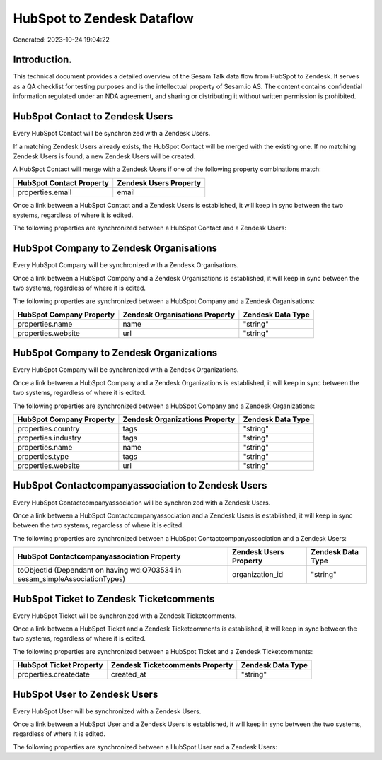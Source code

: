 ===========================
HubSpot to Zendesk Dataflow
===========================

Generated: 2023-10-24 19:04:22

Introduction.
------------

This technical document provides a detailed overview of the Sesam Talk data flow from HubSpot to Zendesk. It serves as a QA checklist for testing purposes and is the intellectual property of Sesam.io AS. The content contains confidential information regulated under an NDA agreement, and sharing or distributing it without written permission is prohibited.

HubSpot Contact to Zendesk Users
--------------------------------
Every HubSpot Contact will be synchronized with a Zendesk Users.

If a matching Zendesk Users already exists, the HubSpot Contact will be merged with the existing one.
If no matching Zendesk Users is found, a new Zendesk Users will be created.

A HubSpot Contact will merge with a Zendesk Users if one of the following property combinations match:

.. list-table::
   :header-rows: 1

   * - HubSpot Contact Property
     - Zendesk Users Property
   * - properties.email
     - email

Once a link between a HubSpot Contact and a Zendesk Users is established, it will keep in sync between the two systems, regardless of where it is edited.

The following properties are synchronized between a HubSpot Contact and a Zendesk Users:

.. list-table::
   :header-rows: 1

   * - HubSpot Contact Property
     - Zendesk Users Property
     - Zendesk Data Type


HubSpot Company to Zendesk Organisations
----------------------------------------
Every HubSpot Company will be synchronized with a Zendesk Organisations.

Once a link between a HubSpot Company and a Zendesk Organisations is established, it will keep in sync between the two systems, regardless of where it is edited.

The following properties are synchronized between a HubSpot Company and a Zendesk Organisations:

.. list-table::
   :header-rows: 1

   * - HubSpot Company Property
     - Zendesk Organisations Property
     - Zendesk Data Type
   * - properties.name
     - name
     - "string"
   * - properties.website
     - url
     - "string"


HubSpot Company to Zendesk Organizations
----------------------------------------
Every HubSpot Company will be synchronized with a Zendesk Organizations.

Once a link between a HubSpot Company and a Zendesk Organizations is established, it will keep in sync between the two systems, regardless of where it is edited.

The following properties are synchronized between a HubSpot Company and a Zendesk Organizations:

.. list-table::
   :header-rows: 1

   * - HubSpot Company Property
     - Zendesk Organizations Property
     - Zendesk Data Type
   * - properties.country
     - tags
     - "string"
   * - properties.industry
     - tags
     - "string"
   * - properties.name
     - name
     - "string"
   * - properties.type
     - tags
     - "string"
   * - properties.website
     - url
     - "string"


HubSpot Contactcompanyassociation to Zendesk Users
--------------------------------------------------
Every HubSpot Contactcompanyassociation will be synchronized with a Zendesk Users.

Once a link between a HubSpot Contactcompanyassociation and a Zendesk Users is established, it will keep in sync between the two systems, regardless of where it is edited.

The following properties are synchronized between a HubSpot Contactcompanyassociation and a Zendesk Users:

.. list-table::
   :header-rows: 1

   * - HubSpot Contactcompanyassociation Property
     - Zendesk Users Property
     - Zendesk Data Type
   * - toObjectId (Dependant on having wd:Q703534 in sesam_simpleAssociationTypes)
     - organization_id
     - "string"


HubSpot Ticket to Zendesk Ticketcomments
----------------------------------------
Every HubSpot Ticket will be synchronized with a Zendesk Ticketcomments.

Once a link between a HubSpot Ticket and a Zendesk Ticketcomments is established, it will keep in sync between the two systems, regardless of where it is edited.

The following properties are synchronized between a HubSpot Ticket and a Zendesk Ticketcomments:

.. list-table::
   :header-rows: 1

   * - HubSpot Ticket Property
     - Zendesk Ticketcomments Property
     - Zendesk Data Type
   * - properties.createdate
     - created_at
     - "string"


HubSpot User to Zendesk Users
-----------------------------
Every HubSpot User will be synchronized with a Zendesk Users.

Once a link between a HubSpot User and a Zendesk Users is established, it will keep in sync between the two systems, regardless of where it is edited.

The following properties are synchronized between a HubSpot User and a Zendesk Users:

.. list-table::
   :header-rows: 1

   * - HubSpot User Property
     - Zendesk Users Property
     - Zendesk Data Type

